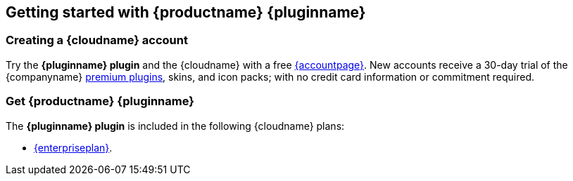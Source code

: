 ifeval::["{extensionType}" != "Packs"]
:extensionType: plugin
endif::[]
ifeval::[{pluralExtensionType} == true]
:isAre: are
endif::[]
ifeval::[{pluralExtensionType} != true]
:isAre: is
endif::[]

ifeval::["{pluginminimumplan}" == "tierone"]
:isTierOne:
endif::[]
ifeval::["{pluginminimumplan}" == "tiertwo"]
:isTierTwo:
endif::[]
ifeval::["{pluginminimumplan}" == "tierthree"]
:isTierThree:
endif::[]
ifeval::["{pluginminimumplan}" == "enterprise"]
:isEnterprise:
endif::[]

ifeval::["{pluginname}" != "Tiny Drive"]
[[getting-started-with-productname-pluginname]]
== Getting started with {productname} {pluginname}
endif::[]
ifeval::["{pluginname}" == "Tiny Drive"]
[[getting-started-with-pluginname]]
== Getting started with {pluginname}
endif::[]


[[creating-a-sitecloudname-account]]
=== Creating a {cloudname} account

Try the *{pluginname} {extensionType}* and the {cloudname} with a free link:{accountsignup}/[{accountpage}]. New accounts receive a 30-day trial of the {companyname} link:{plugindirectory}[premium plugins], skins, and icon packs; with no credit card information or commitment required.


ifeval::["{pluginname}" != "Tiny Drive"]
[[get-productname-pluginname]]
=== Get {productname} {pluginname}
endif::[]
ifeval::["{pluginname}" == "Tiny Drive"]
[[get-pluginname]]
=== Get {pluginname}
endif::[]

ifeval::["{pluginminimumplan}" != "enterprise"]
The *{pluginname} {extensionType}* {isAre} included in the following {cloudname} plans:
endif::[]
ifeval::["{pluginminimumplan}" == "enterprise"]
The *{pluginname} {extensionType}* {isAre} included in link:{pricingpage}/[{enterpriseplan}].
endif::[]

ifdef::isTierOne[]
* The link:{pricingpage}[{tieroneplan}].
endif::[]
ifdef::isTierOne,isTierTwo[]
* The link:{pricingpage}[{tiertwoplan}].
endif::[]
ifdef::isTierOne,isTierTwo,isTierThree[]
* The link:{pricingpage}[{tierthreeplan}].
endif::[]
ifndef::isEnterprise[]
* link:{pricingpage}/[{enterpriseplan}].
endif::[]

ifdef::isTierTwo[]
A 14-day free trial is also available for the {tiertwoplan} and the {tierthreeplan}.
endif::[]
ifdef::isTierThree[]
A 14-day free trial is available for the {tierthreeplan}.
endif::[]

:!isAre:
:!isTierOne:
:!istiertwo:
:!istierthree:
:!isEnterprise: